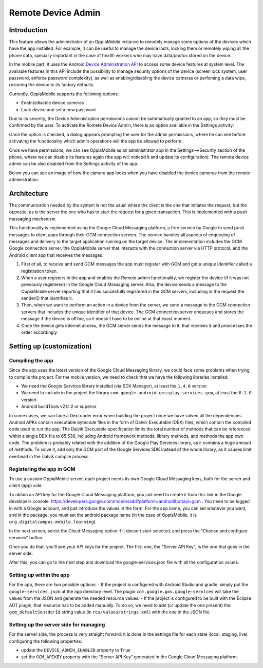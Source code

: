 Remote Device Admin
======================

Introduction
-------------

This feature allows the administrator of an OppiaMobile instance to remotely manage some options of the devices which have the app installed. For example, it can be useful to manage the device losts, locking them or remotely wiping all the phone data, specially important in the case of health workers who may have data/photos stored on the device.

In the mobile part, it uses the Android `Device Administration API <http://developer.android.com/intl/es/guide/topics/admin/device-admin.html>`_ to access some device features at system level. The available features in this API include the possibility to manage security options of the device (screen lock system, user password, enforce password complexity), as well as enabling/disabling the device cameras or perfoming a data wipe, restoring the device to its factory defaults.

Currently, OppiaMobile supports the following options:

- Enable/disable device cameras
- Lock device and set a new password

Due to its severity, the Device Administration permissions cannot be automatically granted to an app, so they must be confirmed by the user. To activate the Romete Device Admin, there is an option available in the Settings activity:

.. image:: images/device-admin1.png

Once the option is checked, a dialog appears prompting the user for the admin permissions, where he can see before activating the functionality which admin operations will the app be allowed to perform:

.. image:: images/device-admin2.png

Once we have permissions, we can see OppiaMobile as an administrator app in the Settings-->Security section of the phone, where we can disable its features again (the app will noticed it and update its configuration). The remote device admin can be also disabled from the Settings activity of the app.

.. image:: images/device-admin3.png

Below you can see an image of how the camera app looks when you have disabled the device cameras from the remote administration:

.. image:: images/device-cam.png

Architecture
---------------

The communication needed by the system is not the usual where the client is the one that initiates the request, but the opposite, as is the server the one who has to start the request for a given transaction. This is implemented with a push messaging mechanism. 

This functionality is implemented using the Google Cloud Messaging platform, a free service by Google to send push messages to client apps through their GCM connection servers. The service handles all aspects of enqueuing of messages and delivery to the target application running on the target device.
The implementation includes the GCM Google connection server, the OppiaMobile server that interacts with the connection server via HTTP protocol, and the Android client app that receives the messages.

.. image:: images/gcm-architecture.png

1. First of all, to receive and send GCM messages the app must register with GCM and get a unique identifier called a registration token.

2. When a user registers in the app and enables the Remote admin functionality, we register the device (if it was not previously registered) in the Google Cloud Messaging server. Also, the device sends a message to the OppiaMobile server reporting that it has succesfully registered in the GCM servers, including in the request the senderID that identifies it.

3. Then, when we want to perform an action in a device from the server, we send a message to the GCM connection servers that includes the unique identifier of that device. The GCM connection server enqueues and stores the message if the device is offline, so it doesn't have to be online at that exact moment.

4. Once the device gets internet access, the GCM server sends the message to it, that receives it and proccesses the order accordingly.

Setting up (customization)
----------------------------

Compiling the app
^^^^^^^^^^^^^^^^^^
Since the app uses the latest version of the Google Cloud Messaging library, we could face some problems when trying to compile the project. For the mobile version, we need to check that we have the following libraries installed:

- We need the Google Services library installed (via SDK Manager), at least the ``1.4.0`` version
- We need to include in the project the library ``com.google.android.gms:play-services-gcm``, at least the ``8.1.0`` version.
- Android buildTools v21.1.2 or superior

In some cases, we can face a DexLoader error when building the project once we have solved all the dependencies. Android APKs contain executable bytecode files in the form of Dalvik Executable (DEX) files, which contain the compiled code used to run the app. The Dalvik Executable specification limits the total number of methods that can be referenced within a single DEX file to 65,536, including Android framework methods, library methods, and methods the app own code. The problem is probably related with the addition of the Google Play Services library, as it contains a huge amount of methods. To solve it, add only the GCM part of the Google Services SDK instead of the whole library, as it causes limit overhead in the Dalvik compile process. 

.. _registering-gcm:

Registering the app in GCM
^^^^^^^^^^^^^^^^^^^^^^^^^^^
To use a custom OppiaMobile server, each project needs its own Google Cloud Messaging keys, both for the server and client (app) side.

To obtain an API key for the Google Cloud Messaging platform, you just need to create it from this link in the Google developers console: https://developers.google.com/mobile/add?platform=android&cntapi=gcm . You need to be logged in with a Google account, and just introduce the values in the form. For the app name, you can set whatever you want, and in the package, you must set the android package name (in the case of OppiaMobile, it is ``org.digitalcampus.mobile.learning``). 

.. image:: images/gcm-step1.png

In the next screen, select the Cloud Messaging option if it doesn't start selected, and press the "Choose and configure services" button.

.. image:: images/gcm-step2.png

Once you do that, you'll see your API keys for the project. The first one, the "Server API Key", is the one that goes in the server side.

.. image:: images/gcm-step3.png

After this, you can go to the next step and download the google-services.json file with all the configuration values. 

.. image:: images/gcm-step4.png
 
Setting up within the app
^^^^^^^^^^^^^^^^^^^^^^^^^^^

For the app, there are two possible options:
- If the project is configured with Android Studio and gradle, simply put the ``google-services.json`` at the ``app`` directory level. The plugin ``com.google.gms.google-services`` will take the values from the JSON and generate the needed resource values.
- If the project is configured to be built with the Eclipse ADT plugin, that resource has to be added manually. To do so, we need to add (or update the one present) the ``gcm_defaultSentderId`` string value (in ``res/values/strings.xml``) with the one in the JSON file.

Setting up the server side for managing
^^^^^^^^^^^^^^^^^^^^^^^^^^^^^^^^^^^^^^^^

For the server side, the process is very straight forward: it is done in the settings file for each state (local, staging, live) configuring the following properties:

* update the ``DEVICE_ADMIN_ENABLED`` property to ``True``

* set the ``GCM_APIKEY`` property with the "Server API Key" generated in the Google Cloud Messaging platform.
